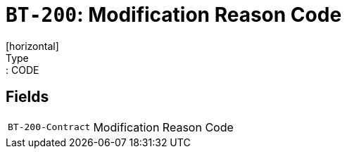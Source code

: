 = `BT-200`: Modification Reason Code
[horizontal]
Type:: CODE
== Fields
[horizontal]
  `BT-200-Contract`:: Modification Reason Code
